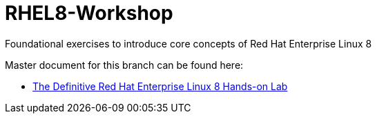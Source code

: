 :gitrepo: https://github.com/xtophd/RHEL8-Workshop
:docsdir: documentation
:includedir: _include
:doctype: book
:sectnums:
:sectnumlevels: 3
ifdef::env-github[]
:tip-caption: :bulb:
:note-caption: :information_source:
:important-caption: :heavy_exclamation_mark:
:caution-caption: :fire:
:warning-caption: :warning:
endif::[]
:imagesdir: ./_include/_images/

= RHEL8-Workshop

Foundational exercises to introduce core concepts of Red Hat Enterprise Linux 8

Master document for this branch can be found here:

* link:{docsdir}/RHEL8-Workshop.adoc[The Definitive Red Hat Enterprise Linux 8 Hands-on Lab]

